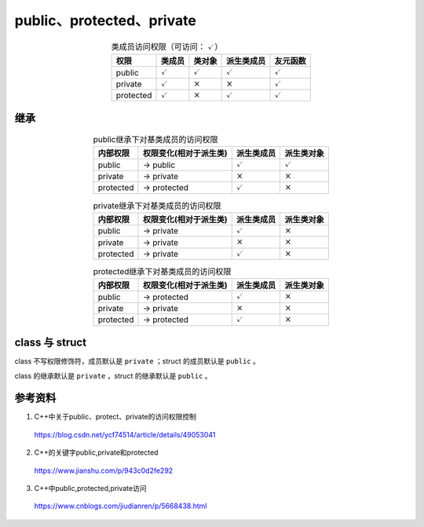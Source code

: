 public、protected、private
=============================

.. table:: 类成员访问权限（可访问： :math:`\checkmark`）
  :align: center

  ============   ====================   ====================   ====================   ====================
    权限            类成员                    类对象                   派生类成员               友元函数
  ============   ====================   ====================   ====================   ====================
    public        :math:`\checkmark`     :math:`\checkmark`     :math:`\checkmark`    :math:`\checkmark`
    private       :math:`\checkmark`       :math:`\times`        :math:`\times`        :math:`\checkmark`
    protected     :math:`\checkmark`       :math:`\times`        :math:`\checkmark`    :math:`\checkmark`
  ============   ====================   ====================   ====================   ====================

继承
----------------

.. table:: public继承下对基类成员的访问权限
  :align: center

  ============   =========================   ======================   ======================
    内部权限       权限变化(相对于派生类)           派生类成员              派生类对象
  ============   =========================   ======================   ======================
    public            -> public                :math:`\checkmark`       :math:`\checkmark`
    private           -> private               :math:`\times`           :math:`\times`
    protected         -> protected             :math:`\checkmark`       :math:`\times`
  ============   =========================   ======================   ======================


.. table:: private继承下对基类成员的访问权限
  :align: center

  ============   =========================   ======================   ======================
    内部权限       权限变化(相对于派生类)           派生类成员                派生类对象
  ============   =========================   ======================   ======================
    public            -> private               :math:`\checkmark`         :math:`\times`
    private           -> private               :math:`\times`             :math:`\times`
    protected         -> private               :math:`\checkmark`         :math:`\times`
  ============   =========================   ======================   ======================

.. table:: protected继承下对基类成员的访问权限
  :align: center

  ============   =========================   ======================   ======================
    内部权限       权限变化(相对于派生类)           派生类成员                派生类对象
  ============   =========================   ======================   ======================
    public            -> protected             :math:`\checkmark`         :math:`\times`
    private           -> private               :math:`\times`             :math:`\times`
    protected         -> protected             :math:`\checkmark`         :math:`\times`
  ============   =========================   ======================   ======================


class 与 struct
-------------------

class 不写权限修饰符，成员默认是 ``private`` ；struct 的成员默认是 ``public`` 。

class 的继承默认是 ``private`` ，struct 的继承默认是 ``public`` 。


参考资料
----------------

1. C++中关于public、protect、private的访问权限控制

  https://blog.csdn.net/ycf74514/article/details/49053041

2. C++的关键字public,private和protected

  https://www.jianshu.com/p/943c0d2fe292

3. C++中public,protected,private访问

  https://www.cnblogs.com/jiudianren/p/5668438.html
